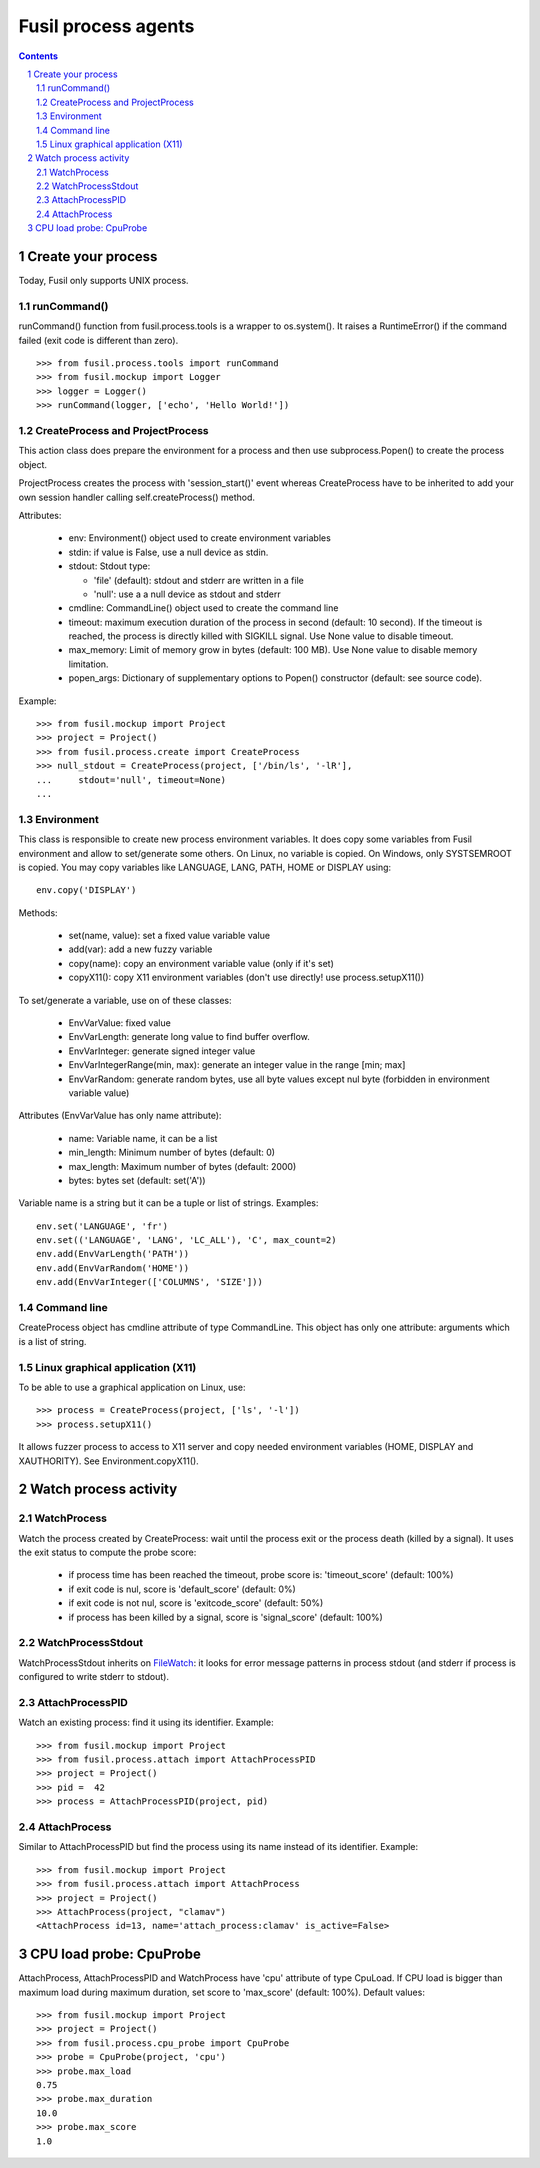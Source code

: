 ++++++++++++++++++++
Fusil process agents
++++++++++++++++++++

.. section-numbering::
.. contents::

Create your process
===================

Today, Fusil only supports UNIX process.

runCommand()
------------

runCommand() function from fusil.process.tools is a wrapper to os.system(). It
raises a RuntimeError() if the command failed (exit code is different than
zero). ::

    >>> from fusil.process.tools import runCommand
    >>> from fusil.mockup import Logger
    >>> logger = Logger()
    >>> runCommand(logger, ['echo', 'Hello World!'])

CreateProcess and ProjectProcess
--------------------------------

This action class does prepare the environment for a process and then use
subprocess.Popen() to create the process object.

ProjectProcess creates the process with 'session_start()' event whereas
CreateProcess have to be inherited to add your own session handler calling
self.createProcess() method.

Attributes:

 * env: Environment() object used to create environment variables
 * stdin: if value is False, use a null device as stdin.
 * stdout: Stdout type:

   - 'file' (default): stdout and stderr are written in a file
   - 'null': use a a null device as stdout and stderr

 * cmdline: CommandLine() object used to create the command line
 * timeout: maximum execution duration of the process in second (default: 10
   second). If the timeout is reached, the process is directly killed with
   SIGKILL signal. Use None value to disable timeout.
 * max_memory: Limit of memory grow in bytes (default: 100 MB). Use None value
   to disable memory limitation.
 * popen_args: Dictionary of supplementary options to Popen() constructor
   (default: see source code).

Example: ::

   >>> from fusil.mockup import Project
   >>> project = Project()
   >>> from fusil.process.create import CreateProcess
   >>> null_stdout = CreateProcess(project, ['/bin/ls', '-lR'],
   ...     stdout='null', timeout=None)
   ...


Environment
-----------

This class is responsible to create new process environment variables. It
does copy some variables from Fusil environment and allow to set/generate some
others. On Linux, no variable is copied. On Windows, only SYSTSEMROOT is
copied. You may copy variables like LANGUAGE, LANG, PATH, HOME or DISPLAY
using: ::

    env.copy('DISPLAY')

Methods:

 * set(name, value): set a fixed value variable value
 * add(var): add a new fuzzy variable
 * copy(name): copy an environment variable value (only if it's set)
 * copyX11(): copy X11 environment variables (don't use directly! use
   process.setupX11())

To set/generate a variable, use on of these classes:

 * EnvVarValue: fixed value
 * EnvVarLength: generate long value to find buffer overflow.
 * EnvVarInteger: generate signed integer value
 * EnvVarIntegerRange(min, max): generate an integer value in the range [min; max]
 * EnvVarRandom: generate random bytes, use all byte values except nul byte
   (forbidden in environment variable value)

Attributes (EnvVarValue has only name attribute):

 * name: Variable name, it can be a list
 * min_length: Minimum number of bytes (default: 0)
 * max_length: Maximum number of bytes (default: 2000)
 * bytes: bytes set (default: set('A'))

Variable name is a string but it can be a tuple or list of strings. Examples: ::

   env.set('LANGUAGE', 'fr')
   env.set(('LANGUAGE', 'LANG', 'LC_ALL'), 'C', max_count=2)
   env.add(EnvVarLength('PATH'))
   env.add(EnvVarRandom('HOME'))
   env.add(EnvVarInteger(['COLUMNS', 'SIZE']))


Command line
------------

CreateProcess object has cmdline attribute of type CommandLine. This object
has only one attribute: arguments which is a list of string.


Linux graphical application (X11)
---------------------------------

To be able to use a graphical application on Linux, use: ::

    >>> process = CreateProcess(project, ['ls', '-l'])
    >>> process.setupX11()

It allows fuzzer process to access to X11 server and copy needed environment
variables (HOME, DISPLAY and XAUTHORITY). See Environment.copyX11().


Watch process activity
======================

WatchProcess
------------

Watch the process created by CreateProcess: wait until the process exit or the
process death (killed by a signal). It uses the exit status to compute the
probe score:

 - if process time has been reached the timeout, probe score is:
   'timeout_score' (default: 100%)
 - if exit code is nul, score is 'default_score' (default: 0%)
 - if exit code is not nul, score is 'exitcode_score' (default: 50%)
 - if process has been killed by a signal, score is 'signal_score'
   (default: 100%)


WatchProcessStdout
------------------

WatchProcessStdout inherits on FileWatch_: it looks for error message patterns
in process stdout (and stderr if process is configured to write stderr to
stdout).

.. _FileWatch: file_watch.html

AttachProcessPID
----------------

Watch an existing process: find it using its identifier. Example: ::

  >>> from fusil.mockup import Project
  >>> from fusil.process.attach import AttachProcessPID
  >>> project = Project()
  >>> pid =  42
  >>> process = AttachProcessPID(project, pid)


AttachProcess
-------------

Similar to AttachProcessPID but find the process using its name instead of its
identifier. Example: ::

    >>> from fusil.mockup import Project
    >>> from fusil.process.attach import AttachProcess
    >>> project = Project()
    >>> AttachProcess(project, "clamav")
    <AttachProcess id=13, name='attach_process:clamav' is_active=False>


CPU load probe: CpuProbe
========================

AttachProcess, AttachProcessPID and WatchProcess have 'cpu' attribute of type
CpuLoad.  If CPU load is bigger than maximum load during maximum duration, set
score to 'max_score' (default: 100%). Default values: ::

   >>> from fusil.mockup import Project
   >>> project = Project()
   >>> from fusil.process.cpu_probe import CpuProbe
   >>> probe = CpuProbe(project, 'cpu')
   >>> probe.max_load
   0.75
   >>> probe.max_duration
   10.0
   >>> probe.max_score
   1.0

